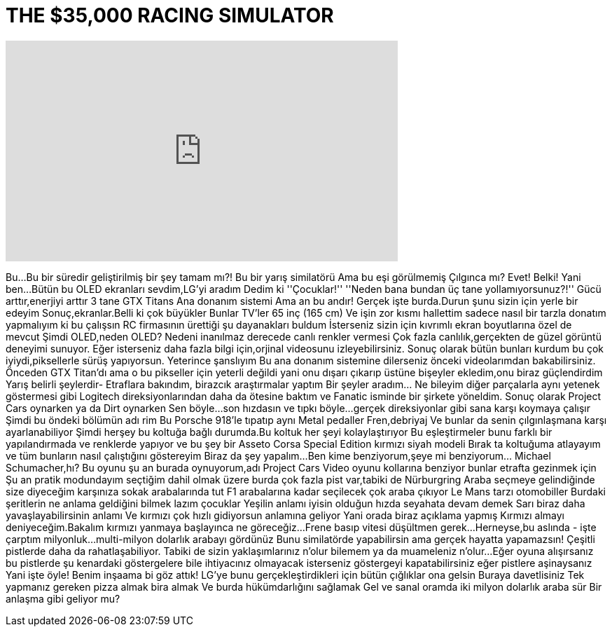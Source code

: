 = THE $35,000 RACING SIMULATOR
:published_at: 2016-10-15
:hp-alt-title: THE $35,000 RACING SIMULATOR
:hp-image: https://i.ytimg.com/vi/vVVFAC2p2X8/maxresdefault.jpg


++++
<iframe width="560" height="315" src="https://www.youtube.com/embed/vVVFAC2p2X8?rel=0" frameborder="0" allow="autoplay; encrypted-media" allowfullscreen></iframe>
++++

Bu...
Bu bir süredir geliştirilmiş bir şey tamam mı?!
Bu bir yarış similatörü
Ama bu eşi görülmemiş
Çılgınca mı? Evet!
Belki!
Yani ben...
Bütün bu OLED ekranları sevdim,LG'yi aradım
Dedim ki ''Çocuklar!''
''Neden bana bundan üç tane yollamıyorsunuz?!''
Gücü arttır,enerjiyi arttır
3 tane GTX Titans
Ana donanım sistemi
Ama an bu andır!
Gerçek işte burda.Durun şunu sizin için yerle bir edeyim
Sonuç,ekranlar.Belli ki çok büyükler
Bunlar TV'ler 65 inç (165 cm)
Ve işin zor kısmı hallettim
sadece nasıl bir tarzla donatım yapmalıyım ki bu çalışsın
RC firmasının ürettiği şu dayanakları buldum
İsterseniz sizin için kıvrımlı ekran 
boyutlarına özel de mevcut
Şimdi OLED,neden OLED?
Nedeni inanılmaz derecede canlı renkler vermesi
Çok fazla canlılık,gerçekten de güzel görüntü deneyimi sunuyor.
Eğer isterseniz daha fazla bilgi için,orjinal videosunu izleyebilirsiniz.
Sonuç olarak bütün bunları kurdum
bu çok iyiydi,piksellerle sürüş yapıyorsun.
Yeterince şanslıyım
Bu ana donanım sistemine dilerseniz önceki videolarımdan bakabilirsiniz.
Önceden GTX Titan'dı ama o bu pikseller için
yeterli değildi yani onu dışarı çıkarıp üstüne 
bişeyler ekledim,onu biraz güçlendirdim
Yarış belirli şeylerdir- Etraflara bakındım,
birazcık araştırmalar yaptım
Bir şeyler aradım... Ne bileyim diğer parçalarla aynı yetenek göstermesi gibi
Logitech direksiyonlarından daha da ötesine baktım
ve Fanatic isminde bir şirkete yöneldim.
Sonuç olarak Project Cars oynarken ya da Dirt oynarken
Sen böyle...
son hızdasın ve tıpkı böyle...
gerçek direksiyonlar gibi sana karşı koymaya çalışır
Şimdi bu öndeki bölümün adı rim
Bu Porsche 918'le tıpatıp aynı
Metal pedaller
Fren,debriyaj
Ve bunlar da senin çılgınlaşmana karşı ayarlanabiliyor
Şimdi herşey bu koltuğa bağlı durumda.Bu 
koltuk her şeyi kolaylaştırıyor
Bu eşleştirmeler bunu farklı bir yapılandırmada
ve renklerde yapıyor ve bu şey bir Asseto
 Corsa Special Edition
kırmızı siyah modeli
Bırak ta koltuğuma atlayayım
ve tüm bunların nasıl çalıştığını göstereyim
Biraz da şey yapalım...
Ben kime benziyorum,şeye mi benziyorum... Michael Schumacher,hı?
Bu oyunu şu an burada oynuyorum,adı Project Cars
Video oyunu kollarına benziyor 
 bunlar etrafta gezinmek için
Şu an pratik modundayım seçtiğim dahil olmak üzere burda çok fazla pist var,tabiki de
Nürburgring
Araba seçmeye gelindiğinde size diyeceğim karşınıza sokak arabalarında tut F1 arabalarına kadar 
seçilecek çok araba çıkıyor
Le Mans tarzı otomobiller
Burdaki şeritlerin ne anlama geldiğini bilmek lazım çocuklar
Yeşilin anlamı iyisin 
olduğun hızda seyahata devam demek
Sarı biraz daha yavaşlayabilirsinin anlamı
Ve kırmızı çok hızlı gidiyorsun anlamına geliyor
Yani orada biraz açıklama yapmış
Kırmızı almayı deniyeceğim.Bakalım kırmızı yanmaya başlayınca ne göreceğiz...
Frene basıp vitesi düşültmen gerek...
Herneyse,bu aslında - işte çarptım milyonluk...multi-milyon dolarlık arabayı gördünüz
Bunu similatörde yapabilirsin ama 
gerçek hayatta yapamazsın!
Çeşitli pistlerde daha da rahatlaşabiliyor.
Tabiki de sizin yaklaşımlarınız n'olur bilemem ya da muameleniz n'olur...
Eğer oyuna alışırsanız bu pistlerde şu kenardaki göstergelere bile ihtiyacınız olmayacak
isterseniz göstergeyi kapatabilirsiniz
eğer pistlere aşinaysanız
Yani işte öyle!
Benim inşaama bi göz attık! LG'ye bunu gerçekleştirdikleri için bütün çığlıklar ona gelsin
Buraya davetlisiniz
Tek yapmanız gereken pizza almak
bira almak
Ve burda hükümdarlığını sağlamak
Gel ve sanal oramda iki milyon dolarlık araba sür
Bir anlaşma gibi geliyor mu?
 